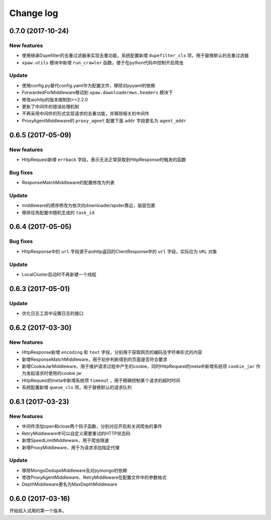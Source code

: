 .. _changelog:

Change log
==========

0.7.0 (2017-10-24)
------------------

New features
~~~~~~~~~~~~

- 使用继承Dupefilter的去重过滤器来实现去重功能，系统配置新增 ``dupefilter_cls`` 项，用于替换默认的去重过滤器
- ``xpaw.utils`` 模块中新增 ``run_crawler`` 函数，便于在python代码中控制开启爬虫

Update
~~~~~~

- 使用config.py替代config.yaml作为配置文件，移除对pyyaml的依赖
- ForwardedForMiddleware移动到 ``xpaw.downloadermws.headers`` 模块下
- 修改aiohttp的版本限制到>=2.2.0
- 更新了中间件的错误处理机制
- 不再采用中间件的形式实现请求的去重功能，并移除相关的中间件
- ProxyAgentMiddleware的 ``proxy_agnet`` 配置下面 ``addr`` 字段更名为 ``agent_addr``


0.6.5 (2017-05-09)
------------------

New features
~~~~~~~~~~~~

- HttpRequest新增 ``errback`` 字段，表示无法正常获取到HttpResponse时触发的函数

Bug fixes
~~~~~~~~~

- ResponseMatchMiddleware的配置修改为列表

Update
~~~~~~

- middleware的顺序修改为依次向downloader/spider靠近，层层包裹
- 移除任务配置中随机生成的 ``task_id``


0.6.4 (2017-05-05)
------------------

Bug fixes
~~~~~~~~~

- HttpResponse中的 ``url`` 字段源于aiohttp返回的ClientResponse中的 ``url`` 字段，实际应为 ``URL`` 对象

Update
~~~~~~

- LocalCluster启动时不再新建一个线程


0.6.3 (2017-05-01)
------------------

Update
~~~~~~

- 优化日志工具中设置日志的接口


0.6.2 (2017-03-30)
------------------

New features
~~~~~~~~~~~~

- HttpResponse新增 ``encoding`` 和 ``text`` 字段，分别用于获取网页的编码及字符串形式的内容
- 新增ResponseMatchMiddleware，用于初步判断得到的页面是否符合要求
- 新增CookieJarMiddleware，用于维护请求过程中产生的cookie，同时HttpRequest的meta中新增系统项 ``cookie_jar`` 作为发起请求时使用的cookie jar
- HttpRequest的meta中新增系统项 ``timeout`` ，用于精确控制某个请求的超时时间
- 系统配置新增 ``queue_cls`` 项，用于替换默认的请求队列


0.6.1 (2017-03-23)
------------------

New features
~~~~~~~~~~~~

- 中间件添加open和close两个钩子函数，分别对应开启和关闭爬虫的事件
- RetryMiddleware中可以自定义需要重试的HTTP状态码
- 新增SpeedLimitMiddleware，用于爬虫限速
- 新增ProxyMiddleware，用于为请求添加指定代理

Update
~~~~~~

- 移除MongoDedupeMiddleware及对pymongo的依赖
- 修改ProxyAgentMiddleware、RetryMiddleware在配置文件中的参数格式
- DepthMiddleware更名为MaxDepthMiddleware


0.6.0 (2017-03-16)
------------------

开始投入试用的第一个版本。

